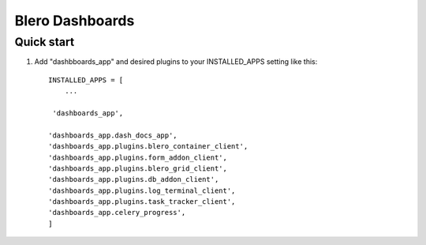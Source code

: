 =====
Blero Dashboards
=====



Quick start
-----------

1. Add "dashbboards_app" and desired plugins to your INSTALLED_APPS setting like this::

    INSTALLED_APPS = [
        ...

     'dashboards_app',

    'dashboards_app.dash_docs_app',
    'dashboards_app.plugins.blero_container_client',
    'dashboards_app.plugins.form_addon_client',
    'dashboards_app.plugins.blero_grid_client',
    'dashboards_app.plugins.db_addon_client',
    'dashboards_app.plugins.log_terminal_client',
    'dashboards_app.plugins.task_tracker_client',
    'dashboards_app.celery_progress',
    ]

